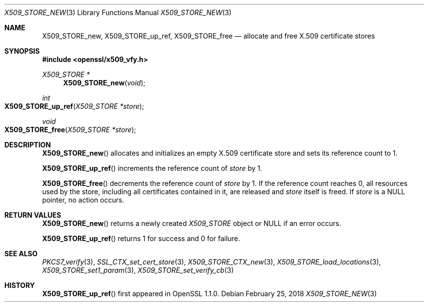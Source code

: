 .\" $OpenBSD: X509_STORE_new.3,v 1.1 2018/02/25 17:46:38 schwarze Exp $
.\" full merge up to: OpenSSL 05ea606a May 20 20:52:46 2016 -0400
.\" selective merge up to: OpenSSL 99d63d46 Oct 26 13:56:48 2016 -0400
.\"
.\" This file is a derived work.
.\" The changes are covered by the following Copyright and license:
.\"
.\" Copyright (c) 2018 Ingo Schwarze <schwarze@openbsd.org>
.\"
.\" Permission to use, copy, modify, and distribute this software for any
.\" purpose with or without fee is hereby granted, provided that the above
.\" copyright notice and this permission notice appear in all copies.
.\"
.\" THE SOFTWARE IS PROVIDED "AS IS" AND THE AUTHOR DISCLAIMS ALL WARRANTIES
.\" WITH REGARD TO THIS SOFTWARE INCLUDING ALL IMPLIED WARRANTIES OF
.\" MERCHANTABILITY AND FITNESS. IN NO EVENT SHALL THE AUTHOR BE LIABLE FOR
.\" ANY SPECIAL, DIRECT, INDIRECT, OR CONSEQUENTIAL DAMAGES OR ANY DAMAGES
.\" WHATSOEVER RESULTING FROM LOSS OF USE, DATA OR PROFITS, WHETHER IN AN
.\" ACTION OF CONTRACT, NEGLIGENCE OR OTHER TORTIOUS ACTION, ARISING OUT OF
.\" OR IN CONNECTION WITH THE USE OR PERFORMANCE OF THIS SOFTWARE.
.\"
.\" The original file was written by
.\" Alessandro Ghedini <alessandro@ghedini.me>.
.\" Copyright (c) 2016 The OpenSSL Project.  All rights reserved.
.\"
.\" Redistribution and use in source and binary forms, with or without
.\" modification, are permitted provided that the following conditions
.\" are met:
.\"
.\" 1. Redistributions of source code must retain the above copyright
.\"    notice, this list of conditions and the following disclaimer.
.\"
.\" 2. Redistributions in binary form must reproduce the above copyright
.\"    notice, this list of conditions and the following disclaimer in
.\"    the documentation and/or other materials provided with the
.\"    distribution.
.\"
.\" 3. All advertising materials mentioning features or use of this
.\"    software must display the following acknowledgment:
.\"    "This product includes software developed by the OpenSSL Project
.\"    for use in the OpenSSL Toolkit. (http://www.openssl.org/)"
.\"
.\" 4. The names "OpenSSL Toolkit" and "OpenSSL Project" must not be used to
.\"    endorse or promote products derived from this software without
.\"    prior written permission. For written permission, please contact
.\"    openssl-core@openssl.org.
.\"
.\" 5. Products derived from this software may not be called "OpenSSL"
.\"    nor may "OpenSSL" appear in their names without prior written
.\"    permission of the OpenSSL Project.
.\"
.\" 6. Redistributions of any form whatsoever must retain the following
.\"    acknowledgment:
.\"    "This product includes software developed by the OpenSSL Project
.\"    for use in the OpenSSL Toolkit (http://www.openssl.org/)"
.\"
.\" THIS SOFTWARE IS PROVIDED BY THE OpenSSL PROJECT ``AS IS'' AND ANY
.\" EXPRESSED OR IMPLIED WARRANTIES, INCLUDING, BUT NOT LIMITED TO, THE
.\" IMPLIED WARRANTIES OF MERCHANTABILITY AND FITNESS FOR A PARTICULAR
.\" PURPOSE ARE DISCLAIMED.  IN NO EVENT SHALL THE OpenSSL PROJECT OR
.\" ITS CONTRIBUTORS BE LIABLE FOR ANY DIRECT, INDIRECT, INCIDENTAL,
.\" SPECIAL, EXEMPLARY, OR CONSEQUENTIAL DAMAGES (INCLUDING, BUT
.\" NOT LIMITED TO, PROCUREMENT OF SUBSTITUTE GOODS OR SERVICES;
.\" LOSS OF USE, DATA, OR PROFITS; OR BUSINESS INTERRUPTION)
.\" HOWEVER CAUSED AND ON ANY THEORY OF LIABILITY, WHETHER IN CONTRACT,
.\" STRICT LIABILITY, OR TORT (INCLUDING NEGLIGENCE OR OTHERWISE)
.\" ARISING IN ANY WAY OUT OF THE USE OF THIS SOFTWARE, EVEN IF ADVISED
.\" OF THE POSSIBILITY OF SUCH DAMAGE.
.\"
.Dd $Mdocdate: February 25 2018 $
.Dt X509_STORE_NEW 3
.Os
.Sh NAME
.Nm X509_STORE_new ,
.Nm X509_STORE_up_ref ,
.Nm X509_STORE_free
.Nd allocate and free X.509 certificate stores
.Sh SYNOPSIS
.In openssl/x509_vfy.h
.Ft X509_STORE *
.Fn X509_STORE_new void
.Ft int
.Fo X509_STORE_up_ref
.Fa "X509_STORE *store"
.Fc
.Ft void
.Fo X509_STORE_free
.Fa "X509_STORE *store"
.Fc
.Sh DESCRIPTION
.Fn X509_STORE_new
allocates and initializes an empty X.509 certificate store
and sets its reference count to 1.
.Pp
.Fn X509_STORE_up_ref
increments the reference count of
.Fa store
by 1.
.Pp
.Fn X509_STORE_free
decrements the reference count of
.Fa store
by 1.
If the reference count reaches 0,
all resources used by the store, including all certificates
contained in it, are released and
.Fa store
itself is freed.
If
.Fa store
is a
.Dv NULL
pointer, no action occurs.
.Sh RETURN VALUES
.Fn X509_STORE_new
returns a newly created
.Vt X509_STORE
object or
.Dv NULL
if an error occurs.
.Pp
.Fn X509_STORE_up_ref
returns 1 for success and 0 for failure.
.Sh SEE ALSO
.Xr PKCS7_verify 3 ,
.Xr SSL_CTX_set_cert_store 3 ,
.Xr X509_STORE_CTX_new 3 ,
.Xr X509_STORE_load_locations 3 ,
.Xr X509_STORE_set1_param 3 ,
.Xr X509_STORE_set_verify_cb 3
.Sh HISTORY
.Fn X509_STORE_up_ref
first appeared in OpenSSL 1.1.0.
